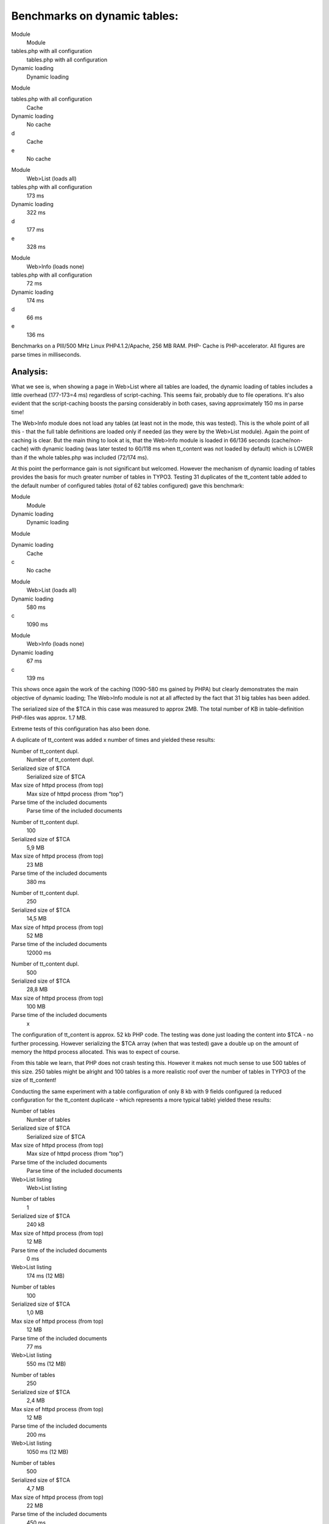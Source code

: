 ﻿.. include:: Images.txt

.. ==================================================
.. FOR YOUR INFORMATION
.. --------------------------------------------------
.. -*- coding: utf-8 -*- with BOM.

.. ==================================================
.. DEFINE SOME TEXTROLES
.. --------------------------------------------------
.. role::   underline
.. role::   typoscript(code)
.. role::   ts(typoscript)
   :class:  typoscript
.. role::   php(code)


Benchmarks on dynamic tables:
^^^^^^^^^^^^^^^^^^^^^^^^^^^^^


.. ### BEGIN~OF~TABLE ###

.. container:: table-row

   Module
         Module
   
   tables.php with all configuration
         tables.php with all configuration
   
   Dynamic loading
         Dynamic loading


.. container:: table-row

   Module
   
   
   tables.php with all configuration
         Cache
   
   Dynamic loading
         No cache
   
   d
         Cache
   
   e
         No cache


.. container:: table-row

   Module
         Web>List (loads all)
   
   tables.php with all configuration
         173 ms
   
   Dynamic loading
         322 ms
   
   d
         177 ms
   
   e
         328 ms


.. container:: table-row

   Module
         Web>Info (loads none)
   
   tables.php with all configuration
         72 ms
   
   Dynamic loading
         174 ms
   
   d
         66 ms
   
   e
         136 ms


.. ###### END~OF~TABLE ######


Benchmarks on a PIII/500 MHz Linux PHP4.1.2/Apache, 256 MB RAM. PHP-
Cache is PHP-accelerator. All figures are parse times in milliseconds.


**Analysis:**
"""""""""""""

What we see is, when showing a page in Web>List where all tables are
loaded, the dynamic loading of tables includes a little overhead
(177-173=4 ms) regardless of script-caching. This seems fair, probably
due to file operations. It's also evident that the script-caching
boosts the parsing considerably in both cases, saving approximately
150 ms in parse time!

The Web>Info module does not load any tables (at least not in the
mode, this was tested). This is the whole point of all this - that the
full table definitions are loaded only if needed (as they were by the
Web>List module). Again the point of caching is clear. But the main
thing to look at is, that the Web>Info module is loaded in 66/136
seconds (cache/non-cache) with dynamic loading (was later tested to
60/118 ms when tt\_content was not loaded by default) which is LOWER
than if the whole tables.php was included (72/174 ms).

At this point the performance gain is not significant but welcomed.
However the mechanism of dynamic loading of tables provides the basis
for much greater number of tables in TYPO3. Testing 31 duplicates of
the tt\_content table added to the default number of configured tables
(total of 62 tables configured) gave this benchmark:


.. ### BEGIN~OF~TABLE ###

.. container:: table-row

   Module
         Module
   
   Dynamic loading
         Dynamic loading


.. container:: table-row

   Module
   
   
   Dynamic loading
         Cache
   
   c
         No cache


.. container:: table-row

   Module
         Web>List (loads all)
   
   Dynamic loading
         580 ms
   
   c
         1090 ms


.. container:: table-row

   Module
         Web>Info (loads none)
   
   Dynamic loading
         67 ms
   
   c
         139 ms


.. ###### END~OF~TABLE ######


This shows once again the work of the caching (1090-580 ms gained by
PHPA) but clearly demonstrates the main objective of dynamic loading;
The Web>Info module is not at all affected by the fact that 31 big
tables has been added.

The serialized size of the $TCA in this case was measured to approx
2MB. The total number of KB in table-definition PHP-files was approx.
1.7 MB.

Extreme tests of this configuration has also been done.

A duplicate of tt\_content was added x number of times and yielded
these results:


.. ### BEGIN~OF~TABLE ###

.. container:: table-row

   Number of tt\_content dupl.
         Number of tt\_content dupl.
   
   Serialized size of $TCA
         Serialized size of $TCA
   
   Max size of httpd process (from top)
         Max size of httpd process (from “top”)
   
   Parse time of the included documents
         Parse time of the included documents


.. container:: table-row

   Number of tt\_content dupl.
         100
   
   Serialized size of $TCA
         5,9 MB
   
   Max size of httpd process (from top)
         23 MB
   
   Parse time of the included documents
         380 ms


.. container:: table-row

   Number of tt\_content dupl.
         250
   
   Serialized size of $TCA
         14,5 MB
   
   Max size of httpd process (from top)
         52 MB
   
   Parse time of the included documents
         12000 ms


.. container:: table-row

   Number of tt\_content dupl.
         500
   
   Serialized size of $TCA
         28,8 MB
   
   Max size of httpd process (from top)
         100 MB
   
   Parse time of the included documents
         x


.. ###### END~OF~TABLE ######


The configuration of tt\_content is approx. 52 kb PHP code. The
testing was done just loading the content into $TCA - no further
processing. However serializing the $TCA array (when that was tested)
gave a double up on the amount of memory the httpd process allocated.
This was to expect of course.

From this table we learn, that PHP does not crash testing this.
However it makes not much sense to use 500 tables of this size. 250
tables might be alright and 100 tables is a more realistic roof over
the number of tables in TYPO3 :underline:`of the size of tt\_content!`

Conducting the same experiment with a table configuration of only 8 kb
with 9 fields configured (a reduced configuration for the tt\_content
duplicate - which represents a more typical table) yielded these
results:


.. ### BEGIN~OF~TABLE ###

.. container:: table-row

   Number of tables
         Number of tables
   
   Serialized size of $TCA
         Serialized size of $TCA
   
   Max size of httpd process (from top)
         Max size of httpd process (from “top”)
   
   Parse time of the included documents
         Parse time of the included documents
   
   Web>List listing
         Web>List listing


.. container:: table-row

   Number of tables
         1
   
   Serialized size of $TCA
         240 kB
   
   Max size of httpd process (from top)
         12 MB
   
   Parse time of the included documents
         0 ms
   
   Web>List listing
         174 ms (12 MB)


.. container:: table-row

   Number of tables
         100
   
   Serialized size of $TCA
         1,0 MB
   
   Max size of httpd process (from top)
         12 MB
   
   Parse time of the included documents
         77 ms
   
   Web>List listing
         550 ms (12 MB)


.. container:: table-row

   Number of tables
         250
   
   Serialized size of $TCA
         2,4 MB
   
   Max size of httpd process (from top)
         12 MB
   
   Parse time of the included documents
         200 ms
   
   Web>List listing
         1050 ms (12 MB)


.. container:: table-row

   Number of tables
         500
   
   Serialized size of $TCA
         4,7 MB
   
   Max size of httpd process (from top)
         22 MB
   
   Parse time of the included documents
         450 ms
   
   Web>List listing
         1900 ms (20 MB)


.. container:: table-row

   Number of tables
         1000
   
   Serialized size of $TCA
         9,3 MB
   
   Max size of httpd process (from top)
         33 MB
   
   Parse time of the included documents
         900 ms
   
   Web>List listing
         5000 ms (34 MB)


.. container:: table-row

   Number of tables
         2000
   
   Serialized size of $TCA
         18,6 MB
   
   Max size of httpd process (from top)
         51 MB
   
   Parse time of the included documents
         2000 ms
   
   Web>List listing
         18000 ms (60 MB)


.. ###### END~OF~TABLE ######


